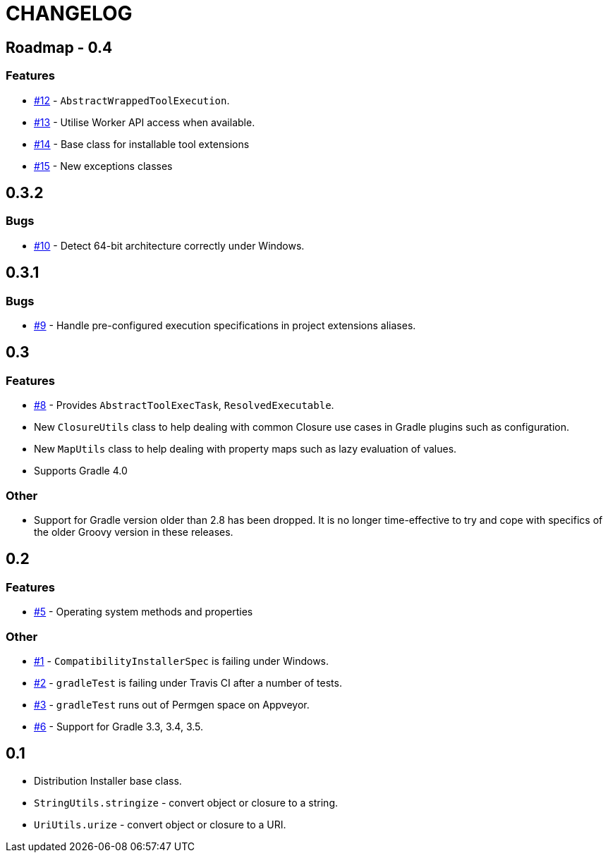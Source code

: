 = CHANGELOG

== Roadmap - 0.4

// tag::changelog[]
=== Features

* https://github.com/ysb33r/grolifant/issues/12[#12] - `AbstractWrappedToolExecution`.
* https://github.com/ysb33r/grolifant/issues/13[#13] - Utilise Worker API access when available.
* https://github.com/ysb33r/grolifant/issues/14[#14] - Base class for installable tool extensions
* https://github.com/ysb33r/grolifant/issues/15[#15] - New exceptions classes

// end::changelog[]

== 0.3.2

=== Bugs

* https://github.com/ysb33r/grolifant/issues/10[#10] - Detect 64-bit architecture correctly under Windows.

== 0.3.1

=== Bugs

* https://github.com/ysb33r/grolifant/issues/9[#9] - Handle pre-configured execution specifications in project extensions aliases.

== 0.3

=== Features
* https://github.com/ysb33r/grolifant/issues/8[#8] - Provides `AbstractToolExecTask`, `ResolvedExecutable`.
* New `ClosureUtils` class to help dealing with common Closure use cases in Gradle plugins such as configuration.
* New `MapUtils` class to help dealing with property maps such as lazy evaluation of values.
* Supports Gradle 4.0

=== Other

* Support for Gradle version older than 2.8 has been dropped. It is no longer time-effective to try and cope with specifics of the older Groovy version in these releases.

== 0.2

=== Features
* https://github.com/ysb33r/grolifant/issues/5[#5] - Operating system methods and properties

=== Other
* https://github.com/ysb33r/grolifant/issues/1[#1] - `CompatibilityInstallerSpec` is failing under Windows.
* https://github.com/ysb33r/grolifant/issues/2[#2] - `gradleTest` is failing under Travis CI after a number of tests.
* https://github.com/ysb33r/grolifant/issues/3[#3] - `gradleTest` runs out of Permgen space on Appveyor.
* https://github.com/ysb33r/grolifant/issues/1[#6] - Support for Gradle 3.3, 3.4, 3.5.

== 0.1

* Distribution Installer base class.
* `StringUtils.stringize` - convert object or closure to a string.
* `UriUtils.urize` - convert object or closure to a URI.
